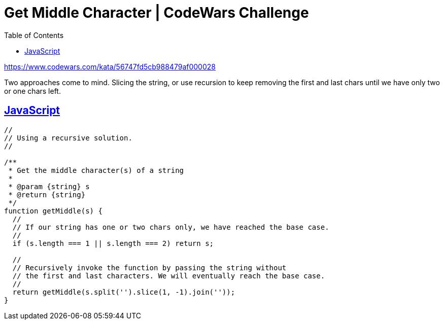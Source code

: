 = Get Middle Character | CodeWars Challenge
// :linkcss:
// :stylesheet: asciidoctor-original-with-overrides.css
// :stylesdir: {user-home}/Projects/proghowto
:webfonts: :icons: font
:source-highlighter: pygments
:pygments-css: class
:sectlinks:
:sectnums!:
:toclevels: 6
:toc: left
:favicon: https://fernandobasso.dev/cmdline.png

https://www.codewars.com/kata/56747fd5cb988479af000028


Two approaches come to mind. Slicing the string, or use recursion to keep removing the first and last chars until we have only two or one chars left.

== JavaScript

[source,javascript,lineos]
----
//
// Using a recursive solution.
//

/**
 * Get the middle character(s) of a string
 *
 * @param {string} s
 * @return {string}
 */
function getMiddle(s) {
  //
  // If our string has one or two chars only, we have reached the base case.
  //
  if (s.length === 1 || s.length === 2) return s;

  //
  // Recursively invoke the function by passing the string without
  // the first and last characters. We will eventually reach the base case.
  //
  return getMiddle(s.split('').slice(1, -1).join(''));
}
----
